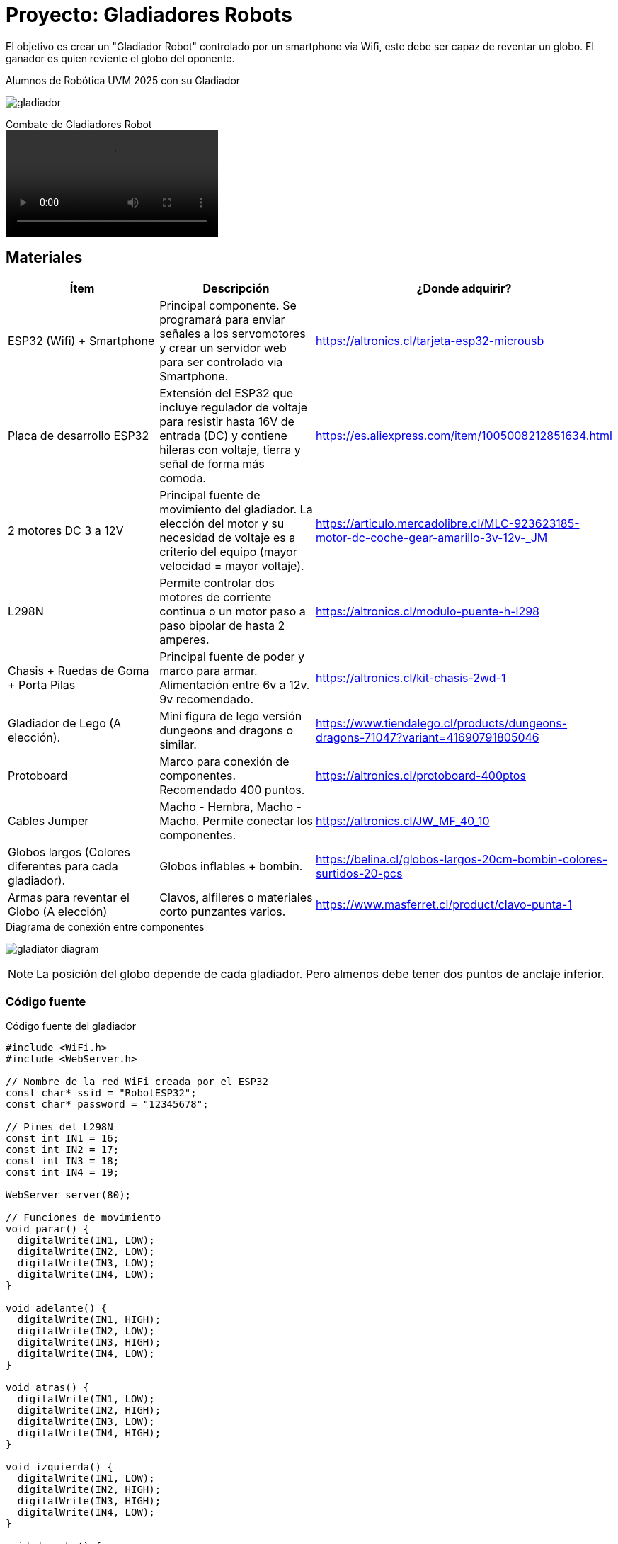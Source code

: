 = Proyecto: Gladiadores Robots

El objetivo es crear un "Gladiador Robot" controlado por un smartphone via Wifi, 
este debe ser capaz de reventar un globo. El ganador es quien reviente el globo del oponente.

.Alumnos de Robótica UVM 2025 con su Gladiador
image:gladiador.jpg[]

.Combate de Gladiadores Robot
video::5-5-2025-uvm.mp4[]

== Materiales

|====
| Ítem | Descripción | ¿Donde adquirir?

| ESP32 (Wifi) + Smartphone | Principal componente. Se programará para enviar señales a los servomotores y crear un servidor web para ser controlado via Smartphone. | https://altronics.cl/tarjeta-esp32-microusb
| Placa de desarrollo ESP32 | Extensión del ESP32 que incluye regulador de voltaje para resistir hasta 16V de entrada (DC) y contiene hileras con voltaje, tierra y señal de forma más comoda. | https://es.aliexpress.com/item/1005008212851634.html
| 2 motores DC 3 a 12V | Principal fuente de movimiento del gladiador. La elección del motor y su necesidad de voltaje es a criterio del equipo (mayor velocidad = mayor voltaje).| https://articulo.mercadolibre.cl/MLC-923623185-motor-dc-coche-gear-amarillo-3v-12v-_JM
| L298N | Permite controlar dos motores de corriente continua o un motor paso a paso bipolar de hasta 2 amperes.| https://altronics.cl/modulo-puente-h-l298
| Chasis + Ruedas de Goma + Porta Pilas | Principal fuente de poder y marco para armar. Alimentación entre 6v a 12v. 9v recomendado. | https://altronics.cl/kit-chasis-2wd-1
| Gladiador de Lego (A elección). | Mini figura de lego versión dungeons and dragons o similar. | https://www.tiendalego.cl/products/dungeons-dragons-71047?variant=41690791805046
| Protoboard | Marco para conexión de componentes. Recomendado 400 puntos. | https://altronics.cl/protoboard-400ptos
| Cables Jumper | Macho - Hembra, Macho - Macho. Permite conectar los componentes. | https://altronics.cl/JW_MF_40_10
| Globos largos (Colores diferentes para cada gladiador). | Globos inflables + bombin. | https://belina.cl/globos-largos-20cm-bombin-colores-surtidos-20-pcs
| Armas para reventar el Globo (A elección) | Clavos, alfileres o materiales corto punzantes varios. | https://www.masferret.cl/product/clavo-punta-1
|====

.Diagrama de conexión entre componentes
image:gladiator_diagram.png[]

[NOTE]
====
La posición del globo depende de cada gladiador. 
Pero almenos debe tener dos puntos de anclaje inferior.
====

=== Código fuente

.Código fuente del gladiador
[source, c]
----
#include <WiFi.h>
#include <WebServer.h>

// Nombre de la red WiFi creada por el ESP32
const char* ssid = "RobotESP32";
const char* password = "12345678";

// Pines del L298N
const int IN1 = 16;
const int IN2 = 17;
const int IN3 = 18;
const int IN4 = 19;

WebServer server(80);

// Funciones de movimiento
void parar() {
  digitalWrite(IN1, LOW);
  digitalWrite(IN2, LOW);
  digitalWrite(IN3, LOW);
  digitalWrite(IN4, LOW);
}

void adelante() {
  digitalWrite(IN1, HIGH);
  digitalWrite(IN2, LOW);
  digitalWrite(IN3, HIGH);
  digitalWrite(IN4, LOW);
}

void atras() {
  digitalWrite(IN1, LOW);
  digitalWrite(IN2, HIGH);
  digitalWrite(IN3, LOW);
  digitalWrite(IN4, HIGH);
}

void izquierda() {
  digitalWrite(IN1, LOW);
  digitalWrite(IN2, HIGH);
  digitalWrite(IN3, HIGH);
  digitalWrite(IN4, LOW);
}

void derecha() {
  digitalWrite(IN1, HIGH);
  digitalWrite(IN2, LOW);
  digitalWrite(IN3, LOW);
  digitalWrite(IN4, HIGH);
}

// Página web con botones
String paginaHTML() {
  return R"rawliteral(
    <!DOCTYPE html>
    <html>
    <head>
      <title>Control del Robot</title>
      <style>
        body { text-align: center; font-family: Arial; }
        button {
          width: 100px; height: 50px;
          font-size: 18px; margin: 5px;
        }
      </style>
    </head>
    <body>
      <h1>Control del Robot</h1>
      <button onclick="location.href='/adelante'">Adelante</button><br>
      <button onclick="location.href='/izquierda'">Izquierda</button>
      <button onclick="location.href='/parar'">Parar</button>
      <button onclick="location.href='/derecha'">Derecha</button><br>
      <button onclick="location.href='/atras'">Atrás</button>
    </body>
    </html>
  )rawliteral";
}

void setup() {
  Serial.begin(115200);

  // Configurar pines como salida
  pinMode(IN1, OUTPUT);
  pinMode(IN2, OUTPUT);
  pinMode(IN3, OUTPUT);
  pinMode(IN4, OUTPUT);
  parar();

  // Iniciar el ESP32 como Access Point
  WiFi.softAP(ssid, password);
  Serial.println("Red WiFi creada");
  Serial.print("IP del robot: ");
  Serial.println(WiFi.softAPIP());

  // Rutas del servidor
  server.on("/", []() {
    server.send(200, "text/html", paginaHTML());
  });
  server.on("/adelante", []() {
    adelante(); 
    server.send(200, "text/html", paginaHTML());
  });
  server.on("/atras", []() {
    atras(); 
    server.send(200, "text/html", paginaHTML());
  });
  server.on("/izquierda", []() {
    izquierda(); 
    server.send(200, "text/html", paginaHTML());
  });
  server.on("/derecha", []() {
    derecha(); 
    server.send(200, "text/html", paginaHTML());
  });
  server.on("/parar", []() {
    parar(); 
    server.send(200, "text/html", paginaHTML());
  });

  server.begin();
}

void loop() {
  server.handleClient();
}
----

Al construir el gladiador se tendrá acceso a una red Wifi llamada "RobotESP32" (cambiar el nombre para cada gladiador).
La cual puede ser accedida desde cualquier smartphone o computador.

[source, c]
----
const char* ssid = "RobotESP32";
const char* password = "12345678";
----

Esta red permite enviar comandos de dirección al hacer click en los enlaces.
Se deja como ejercicio adicional la creación de una interfaz más adecuada para 
el control del robot, como un joystick virtual o físico.

.Figura de Lego a elección
image:gladiador-lego.webp[]
